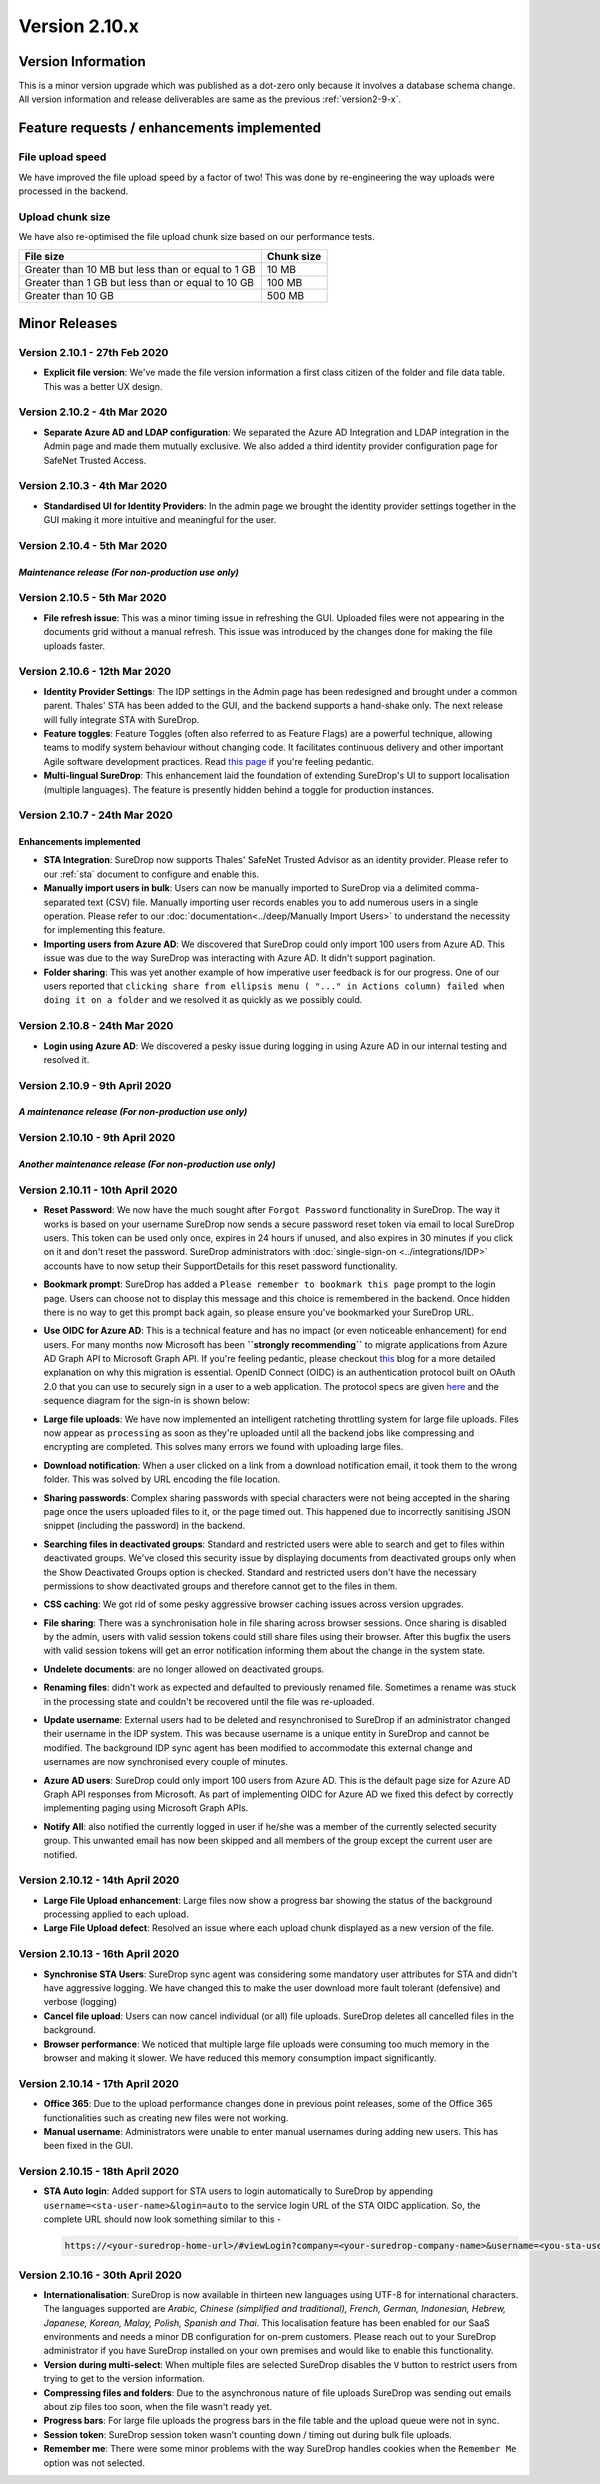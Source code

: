 Version 2.10.x
==============

Version Information
-------------------

This is a minor version upgrade which was published as a dot-zero only
because it involves a database schema change. All version information
and release deliverables are same as the previous :ref:`version2-9-x`.

Feature requests / enhancements implemented
-------------------------------------------

File upload speed
~~~~~~~~~~~~~~~~~

We have improved the file upload speed by a factor of two! This was done
by re-engineering the way uploads were processed in the backend.

Upload chunk size
~~~~~~~~~~~~~~~~~

We have also re-optimised the file upload chunk size based on our
performance tests.

+-----------------------------------------------------+--------------+
| File size                                           | Chunk size   |
+=====================================================+==============+
| Greater than 10 MB but less than or equal to 1 GB   | 10 MB        |
+-----------------------------------------------------+--------------+
| Greater than 1 GB but less than or equal to 10 GB   | 100 MB       |
+-----------------------------------------------------+--------------+
| Greater than 10 GB                                  | 500 MB       |
+-----------------------------------------------------+--------------+

Minor Releases
--------------

Version 2.10.1 - 27th Feb 2020
~~~~~~~~~~~~~~~~~~~~~~~~~~~~~~

-  **Explicit file version**: We've made the file version information a
   first class citizen of the folder and file data table. This was a
   better UX design.

.. raw:: html

   <hr>

Version 2.10.2 - 4th Mar 2020
~~~~~~~~~~~~~~~~~~~~~~~~~~~~~

-  **Separate Azure AD and LDAP configuration**: We separated the Azure
   AD Integration and LDAP integration in the Admin page and made them
   mutually exclusive. We also added a third identity provider
   configuration page for SafeNet Trusted Access.

.. raw:: html

   <hr>

Version 2.10.3 - 4th Mar 2020
~~~~~~~~~~~~~~~~~~~~~~~~~~~~~

-  **Standardised UI for Identity Providers**: In the admin page we
   brought the identity provider settings together in the GUI making it
   more intuitive and meaningful for the user.

.. raw:: html

   <hr>

Version 2.10.4 - 5th Mar 2020
~~~~~~~~~~~~~~~~~~~~~~~~~~~~~

*Maintenance release (For non-production use only)*
^^^^^^^^^^^^^^^^^^^^^^^^^^^^^^^^^^^^^^^^^^^^^^^^^^^

.. raw:: html

   <hr>

Version 2.10.5 - 5th Mar 2020
~~~~~~~~~~~~~~~~~~~~~~~~~~~~~

-  **File refresh issue**: This was a minor timing issue in refreshing
   the GUI. Uploaded files were not appearing in the documents grid
   without a manual refresh. This issue was introduced by the changes
   done for making the file uploads faster.

.. raw:: html

   <hr>

Version 2.10.6 - 12th Mar 2020
~~~~~~~~~~~~~~~~~~~~~~~~~~~~~~

-  **Identity Provider Settings**: The IDP settings in the Admin page
   has been redesigned and brought under a common parent. Thales' STA
   has been added to the GUI, and the backend supports a hand-shake
   only. The next release will fully integrate STA with SureDrop.

-  **Feature toggles**: Feature Toggles (often also referred to as
   Feature Flags) are a powerful technique, allowing teams to modify
   system behaviour without changing code. It facilitates continuous
   delivery and other important Agile software development practices.
   Read `this
   page <https://martinfowler.com/articles/feature-toggles.html>`__ if
   you're feeling pedantic.

-  **Multi-lingual SureDrop**: This enhancement laid the foundation of
   extending SureDrop's UI to support localisation (multiple languages).
   The feature is presently hidden behind a toggle for production
   instances.

.. raw:: html

   <hr>

Version 2.10.7 - 24th Mar 2020
~~~~~~~~~~~~~~~~~~~~~~~~~~~~~~

Enhancements implemented
^^^^^^^^^^^^^^^^^^^^^^^^

-  **STA Integration**: SureDrop now supports Thales' SafeNet Trusted
   Advisor as an identity provider. Please refer to our :ref:`sta` document
   to configure and enable this.

-  **Manually import users in bulk**: Users can now be manually imported
   to SureDrop via a delimited comma-separated text (CSV) file. Manually
   importing user records enables you to add numerous users in a single
   operation. Please refer to our :doc:`documentation<../deep/Manually Import Users>`
   to understand the necessity for implementing this feature.

-  **Importing users from Azure AD**: We discovered that SureDrop could
   only import 100 users from Azure AD. This issue was due to the way
   SureDrop was interacting with Azure AD. It didn't support pagination.

-  **Folder sharing**: This was yet another example of how imperative
   user feedback is for our progress. One of our users reported that
   ``clicking share from ellipsis menu ( "..." in Actions column) failed when doing it on a folder``
   and we resolved it as quickly as we possibly could.

.. raw:: html

   <hr>

Version 2.10.8 - 24th Mar 2020
~~~~~~~~~~~~~~~~~~~~~~~~~~~~~~

-  **Login using Azure AD**: We discovered a pesky issue during logging
   in using Azure AD in our internal testing and resolved it.

.. raw:: html

   <hr>

Version 2.10.9 - 9th April 2020
~~~~~~~~~~~~~~~~~~~~~~~~~~~~~~~

*A maintenance release (For non-production use only)*
^^^^^^^^^^^^^^^^^^^^^^^^^^^^^^^^^^^^^^^^^^^^^^^^^^^^^

.. raw:: html

   <hr>

Version 2.10.10 - 9th April 2020
~~~~~~~~~~~~~~~~~~~~~~~~~~~~~~~~

*Another maintenance release (For non-production use only)*
^^^^^^^^^^^^^^^^^^^^^^^^^^^^^^^^^^^^^^^^^^^^^^^^^^^^^^^^^^^

.. raw:: html

   <hr>

Version 2.10.11 - 10th April 2020
~~~~~~~~~~~~~~~~~~~~~~~~~~~~~~~~~

-  **Reset Password**: We now have the much sought after
   ``Forgot Password`` functionality in SureDrop. The way it works is
   based on your username SureDrop now sends a secure password reset
   token via email to local SureDrop users. This token can be used only
   once, expires in 24 hours if unused, and also expires in 30 minutes
   if you click on it and don't reset the password. SureDrop
   administrators with :doc:`single-sign-on <../integrations/IDP>` 
   accounts have to now setup their SupportDetails for this reset
   password functionality.

-  **Bookmark prompt**: SureDrop has added a
   ``Please remember to bookmark this page`` prompt to the login page.
   Users can choose not to display this message and this choice is
   remembered in the backend. Once hidden there is no way to get this
   prompt back again, so please ensure you've bookmarked your SureDrop
   URL.

-  **Use OIDC for Azure AD**: This is a technical feature and has no
   impact (or even noticeable enhancement) for end users. For many
   months now Microsoft has been **``strongly recommending``** to
   migrate applications from Azure AD Graph API to Microsoft Graph API.
   If you're feeling pedantic, please checkout
   `this <https://developer.microsoft.com/office/blogs/microsoft-graph-or-azure-ad-graph/>`__
   blog for a more detailed explanation on why this migration is
   essential. OpenID Connect (OIDC) is an authentication protocol built
   on OAuth 2.0 that you can use to securely sign in a user to a web
   application. The protocol specs are given
   `here <https://openid.net/specs/openid-connect-core-1_0.html>`__ and
   the sequence diagram for the sign-in is shown below:

   .. image:: https://docs.microsoft.com/en-us/azure/active-directory/develop/media/v2-protocols-oidc/convergence-scenarios-webapp.svg
      :alt: License details

-  **Large file uploads**: We have now implemented an intelligent
   ratcheting throttling system for large file uploads. Files now appear
   as ``processing`` as soon as they're uploaded until all the backend
   jobs like compressing and encrypting are completed. This solves many
   errors we found with uploading large files.

-  **Download notification**: When a user clicked on a link from a
   download notification email, it took them to the wrong folder. This
   was solved by URL encoding the file location.

-  **Sharing passwords**: Complex sharing passwords with special
   characters were not being accepted in the sharing page once the users
   uploaded files to it, or the page timed out. This happened due to
   incorrectly sanitising JSON snippet (including the password) in the
   backend.

-  **Searching files in deactivated groups**: Standard and restricted
   users were able to search and get to files within deactivated groups.
   We've closed this security issue by displaying documents from
   deactivated groups only when the Show Deactivated Groups option is
   checked. Standard and restricted users don't have the necessary
   permissions to show deactivated groups and therefore cannot get to
   the files in them.

-  **CSS caching**: We got rid of some pesky aggressive browser caching
   issues across version upgrades.

-  **File sharing**: There was a synchronisation hole in file sharing
   across browser sessions. Once sharing is disabled by the admin, users
   with valid session tokens could still share files using their
   browser. After this bugfix the users with valid session tokens will
   get an error notification informing them about the change in the
   system state.

-  **Undelete documents**: are no longer allowed on deactivated groups.

-  **Renaming files**: didn't work as expected and defaulted to
   previously renamed file. Sometimes a rename was stuck in the
   processing state and couldn't be recovered until the file was
   re-uploaded.

-  **Update username**: External users had to be deleted and
   resynchronised to SureDrop if an administrator changed their username
   in the IDP system. This was because username is a unique entity in
   SureDrop and cannot be modified. The background IDP sync agent has
   been modified to accommodate this external change and usernames are
   now synchronised every couple of minutes.

-  **Azure AD users**: SureDrop could only import 100 users from Azure
   AD. This is the default page size for Azure AD Graph API responses
   from Microsoft. As part of implementing OIDC for Azure AD we fixed
   this defect by correctly implementing paging using Microsoft Graph
   APIs.

-  **Notify All**: also notified the currently logged in user if he/she
   was a member of the currently selected security group. This unwanted
   email has now been skipped and all members of the group except the
   current user are notified.

.. raw:: html

   <hr>

Version 2.10.12 - 14th April 2020
~~~~~~~~~~~~~~~~~~~~~~~~~~~~~~~~~

-  **Large File Upload enhancement**: Large files now show a progress bar showing
   the status of the background processing applied to each upload.

-  **Large File Upload defect**: Resolved an issue where each upload chunk
   displayed as a new version of the file.

.. raw:: html

   <hr>

Version 2.10.13 - 16th April 2020
~~~~~~~~~~~~~~~~~~~~~~~~~~~~~~~~~

-  **Synchronise STA Users**: SureDrop sync agent was considering some
   mandatory user attributes for STA and didn't have aggressive logging.
   We have changed this to make the user download more fault tolerant
   (defensive) and verbose (logging)

-  **Cancel file upload**: Users can now cancel individual (or all) file
   uploads. SureDrop deletes all cancelled files in the background.

-  **Browser performance**: We noticed that multiple large file uploads
   were consuming too much memory in the browser and making it slower.
   We have reduced this memory consumption impact significantly.

.. raw:: html

   <hr>

Version 2.10.14 - 17th April 2020
~~~~~~~~~~~~~~~~~~~~~~~~~~~~~~~~~

-  **Office 365**: Due to the upload performance changes done in
   previous point releases, some of the Office 365 functionalities such
   as creating new files were not working.

-  **Manual username**: Administrators were unable to enter manual
   usernames during adding new users. This has been fixed in the GUI.

.. raw:: html

   <hr>

Version 2.10.15 - 18th April 2020
~~~~~~~~~~~~~~~~~~~~~~~~~~~~~~~~~

-  **STA Auto login**: Added support for STA users to login
   automatically to SureDrop by appending
   ``username=<sta-user-name>&login=auto`` to the service login URL of
   the STA OIDC application. So, the complete URL should now look
   something similar to this -

   .. code:: sh

      https://<your-suredrop-home-url>/#viewLogin?company=<your-suredrop-company-name>&username=<you-sta-username>&login=auto

.. raw:: html

   <hr>

Version 2.10.16 - 30th April 2020
~~~~~~~~~~~~~~~~~~~~~~~~~~~~~~~~~

-  **Internationalisation**: SureDrop is now available in thirteen new
   languages using UTF-8 for international characters. The languages
   supported are *Arabic, Chinese (simplified and traditional), French,
   German, Indonesian, Hebrew, Japanese, Korean, Malay, Polish, Spanish
   and Thai*.
   This localisation feature has been enabled for our SaaS environments
   and needs a minor DB configuration for on-prem customers. Please
   reach out to your SureDrop administrator if you have SureDrop
   installed on your own premises and would like to enable this
   functionality.

-  **Version during multi-select**: When multiple files are selected
   SureDrop disables the ``V`` button to restrict users from trying to
   get to the version information.

-  **Compressing files and folders**: Due to the asynchronous nature of
   file uploads SureDrop was sending out emails about zip files too
   soon, when the file wasn't ready yet.

-  **Progress bars**: For large file uploads the progress bars in the
   file table and the upload queue were not in sync.

-  **Session token**: SureDrop session token wasn't counting down /
   timing out during bulk file uploads.

-  **Remember me**: There were some minor problems with the way SureDrop
   handles cookies when the ``Remember Me`` option was not selected.


